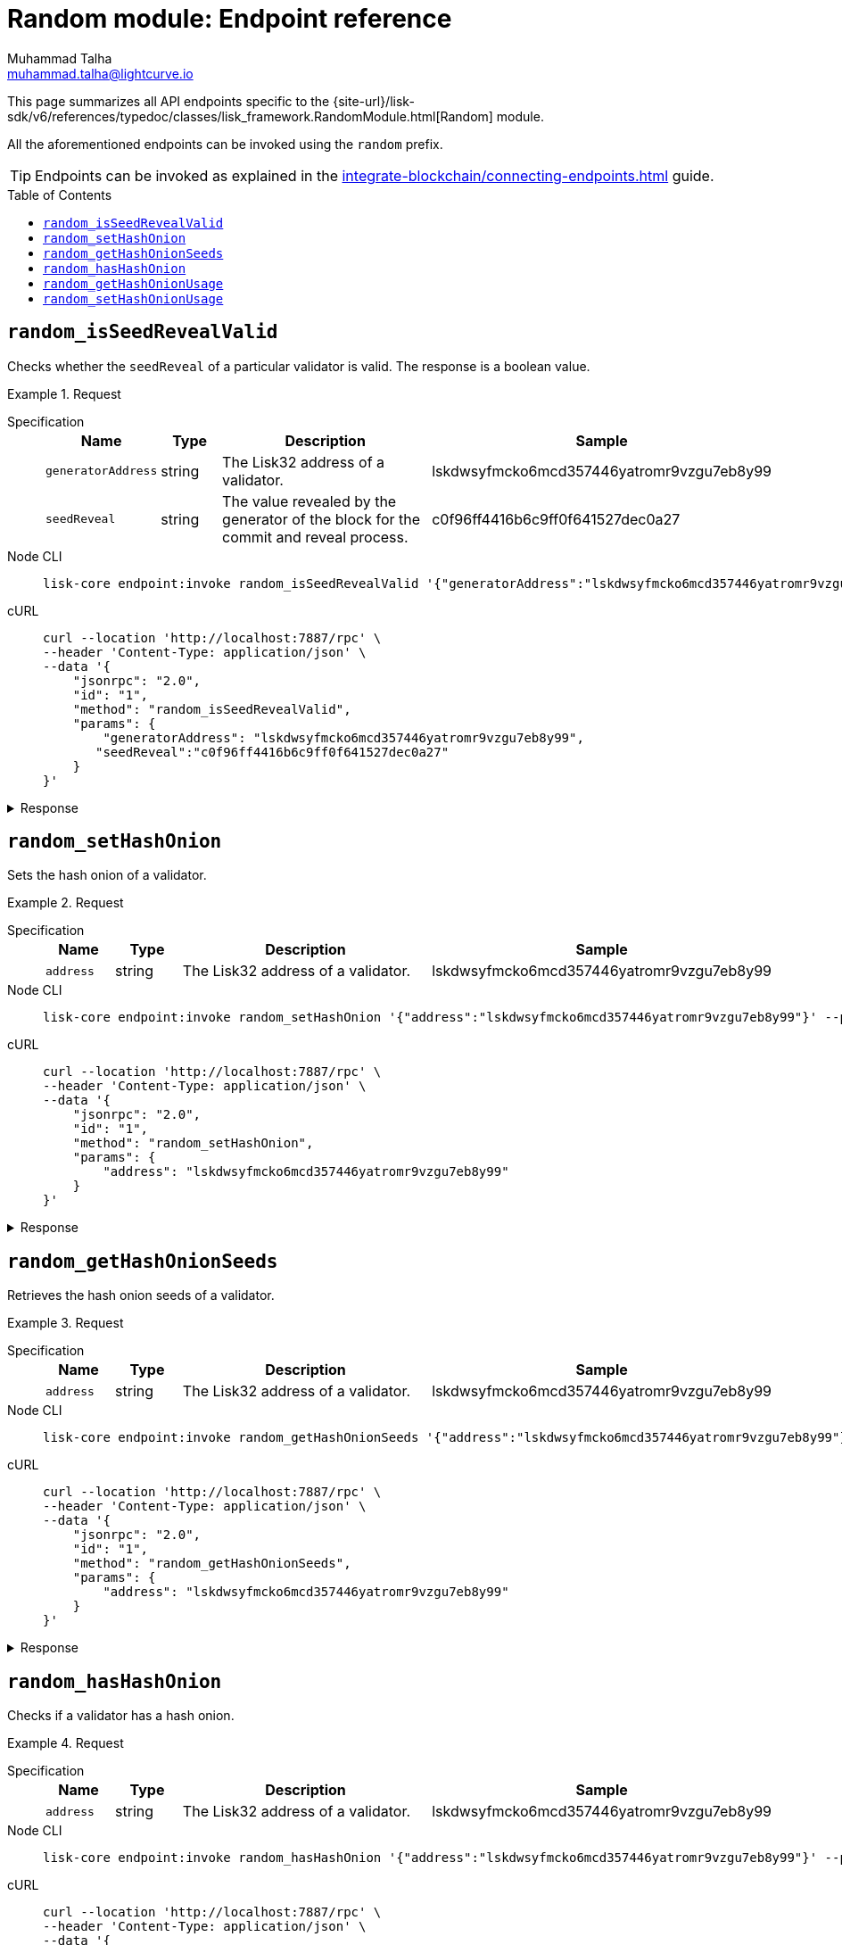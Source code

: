 = Random module: Endpoint reference
Muhammad Talha <muhammad.talha@lightcurve.io>
// Settings
:toc: preamble
//URLs
:url_typedoc_random: {site-url}/lisk-sdk/v6/references/typedoc/classes/lisk_framework.RandomModule.html

:url_random: https://github.com/LiskHQ/lisk-sdk/blob/development/framework/src/modules/random/endpoint.ts

//Project URLs
:url_integrate_endpoints: integrate-blockchain/connecting-endpoints.adoc

//TODO: Add a hyperlink for Dynamic Rewards
This page summarizes all API endpoints specific to the {url_typedoc_random}[Random] module.

All the aforementioned endpoints can be invoked using the `random` prefix.

TIP: Endpoints can be invoked as explained in the xref:{url_integrate_endpoints}[] guide.


== `random_isSeedRevealValid`
Checks whether the `seedReveal` of a particular validator is valid.
The response is a boolean value.

.Request
[tabs]
=====
Specification::
+
--
[cols="1,1,4,4",options="header",stripes="hover"]
|===
|Name
|Type
|Description
|Sample

|`generatorAddress`
|string
|The Lisk32 address of a validator.
|lskdwsyfmcko6mcd357446yatromr9vzgu7eb8y99

|`seedReveal`
|string
|The value revealed by the generator of the block for the commit and reveal process.
|c0f96ff4416b6c9ff0f641527dec0a27
|===
--
Node CLI::
+
--
[source,bash]
----
lisk-core endpoint:invoke random_isSeedRevealValid '{"generatorAddress":"lskdwsyfmcko6mcd357446yatromr9vzgu7eb8y99", "seedReveal":"c0f96ff4416b6c9ff0f641527dec0a27"}' --pretty
----

--
cURL::
+
--
[source,bash]
----
curl --location 'http://localhost:7887/rpc' \
--header 'Content-Type: application/json' \
--data '{
    "jsonrpc": "2.0",
    "id": "1",
    "method": "random_isSeedRevealValid",
    "params": {
        "generatorAddress": "lskdwsyfmcko6mcd357446yatromr9vzgu7eb8y99",
       "seedReveal":"c0f96ff4416b6c9ff0f641527dec0a27"
    }
}'
----
--
=====

.Response
[%collapsible]
====
.Example output
[source,json]
----
{
  "valid": true
}
----
====

== `random_setHashOnion`
Sets the hash onion of a validator.

.Request
[tabs]
=====
Specification::
+
--
[cols="1,1,4,4",options="header",stripes="hover"]
|===
|Name
|Type
|Description
|Sample

|`address`
|string
|The Lisk32 address of a validator.
|lskdwsyfmcko6mcd357446yatromr9vzgu7eb8y99
|===
--
Node CLI::
+
--
[source,bash]
----
lisk-core endpoint:invoke random_setHashOnion '{"address":"lskdwsyfmcko6mcd357446yatromr9vzgu7eb8y99"}' --pretty
----

--
cURL::
+
--
[source,bash]
----
curl --location 'http://localhost:7887/rpc' \
--header 'Content-Type: application/json' \
--data '{
    "jsonrpc": "2.0",
    "id": "1",
    "method": "random_setHashOnion",
    "params": {
        "address": "lskdwsyfmcko6mcd357446yatromr9vzgu7eb8y99"
    }
}'
----
--
=====

.Response
[%collapsible]
====
.Example output
[source,json]
----
{}
----
====

== `random_getHashOnionSeeds`
Retrieves the hash onion seeds of a validator.

.Request
[tabs]
=====
Specification::
+
--
[cols="1,1,4,4",options="header",stripes="hover"]
|===
|Name
|Type
|Description
|Sample

|`address`
|string
|The Lisk32 address of a validator.
|lskdwsyfmcko6mcd357446yatromr9vzgu7eb8y99

|===
--
Node CLI::
+
--
[source,bash]
----
lisk-core endpoint:invoke random_getHashOnionSeeds '{"address":"lskdwsyfmcko6mcd357446yatromr9vzgu7eb8y99"}' --pretty
----

--
cURL::
+
--
[source,bash]
----
curl --location 'http://localhost:7887/rpc' \
--header 'Content-Type: application/json' \
--data '{
    "jsonrpc": "2.0",
    "id": "1",
    "method": "random_getHashOnionSeeds",
    "params": {
        "address": "lskdwsyfmcko6mcd357446yatromr9vzgu7eb8y99"
    }
}'
----
--
=====

.Response
[%collapsible]
====
.Example output
[source,json]
----
{
  "seeds": [
    {
      "address": "lskdwsyfmcko6mcd357446yatromr9vzgu7eb8y99",
      "seed": "e025160dfc93688a01c96ab9f3e0a29e",
      "count": 1000000,
      "distance": 1000
    }
  ]
}
----
====


== `random_hasHashOnion`
Checks if a validator has a hash onion.

.Request
[tabs]
=====
Specification::
+
--
[cols="1,1,4,4",options="header",stripes="hover"]
|===
|Name
|Type
|Description
|Sample

|`address`
|string
|The Lisk32 address of a validator.
|lskdwsyfmcko6mcd357446yatromr9vzgu7eb8y99

|===
--
Node CLI::
+
--
[source,bash]
----
lisk-core endpoint:invoke random_hasHashOnion '{"address":"lskdwsyfmcko6mcd357446yatromr9vzgu7eb8y99"}' --pretty
----

--
cURL::
+
--
[source,bash]
----
curl --location 'http://localhost:7887/rpc' \
--header 'Content-Type: application/json' \
--data '{
    "jsonrpc": "2.0",
    "id": "1",
    "method": "random_hasHashOnion",
    "params": {
        "address": "lskdwsyfmcko6mcd357446yatromr9vzgu7eb8y99"
    }
}'
----
--
=====

.Response
[%collapsible]
====
.Example output
[source,json]
----
{
  "hasSeed": true,
  "remaining": 1000000
}
----
====



== `random_getHashOnionUsage`
Returns the hash onion usage for a validator.

.Request
[tabs]
=====
Specification::
+
--
[cols="1,1,4,4",options="header",stripes="hover"]
|===
|Name
|Type
|Description
|Sample

|`address`
|string
|The Lisk32 address of a validator.
|lskdwsyfmcko6mcd357446yatromr9vzgu7eb8y99
|===
--
Node CLI::
+
--
[source,bash]
----
lisk-core endpoint:invoke random_getHashOnionUsage '{"address":"lskdwsyfmcko6mcd357446yatromr9vzgu7eb8y99"}' --pretty
----

--
cURL::
+
--
[source,bash]
----
curl --location 'http://localhost:7887/rpc' \
--header 'Content-Type: application/json' \
--data '{
    "jsonrpc": "2.0",
    "id": "1",
    "method": "random_getHashOnionUsage",
    "params": {
        "address": "lskdwsyfmcko6mcd357446yatromr9vzgu7eb8y99"
    }
}'
----
--
=====

.Response
[%collapsible]
====
.Example output
[source,json]
----
{
  "usedHashOnions": [
    {
      "count": 0,
      "height": 0
    }
  ],
  "seed": "e025160dfc93688a01c96ab9f3e0a29e"
}
----
====



== `random_setHashOnionUsage`
Sets the hash onion usage for a validator.

.Request
[tabs]
=====
Specification::
+
--
[cols="1,1,4,4",options="header",stripes="hover"]
|===
|Name
|Type
|Description
|Sample

|`address`
|string
|The Lisk32 address of a validator.
|lskdwsyfmcko6mcd357446yatromr9vzgu7eb8y99

|`usedHashOnions`
|Object[]
|Defines the number of times hash onions are used and also the block height of the usage.
a|[source,bash]
----
"usedHashOnions": [
    {
        "count": 10,
        "height": 100
    }
]
----
|===
--
Node CLI::
+
--
[source,bash]
----
lisk-core endpoint:invoke random_setHashOnionUsage '{"address":"lskdwsyfmcko6mcd357446yatromr9vzgu7eb8y99", "usedHashOnions": [{"count": 10, "height":100 }]}' --pretty
----

--
cURL::
+
--
[source,bash]
----
curl --location 'http://localhost:7887/rpc' \
--header 'Content-Type: application/json' \
--data '{
    "jsonrpc": "2.0",
    "id": "1",
    "method": "random_setHashOnionUsage",
    "params": {
        "address": "lskdwsyfmcko6mcd357446yatromr9vzgu7eb8y99",
        "usedHashOnions": [
            {
                "count": 10,
                "height": 100
            }
        ]
    }
}'
----
--
=====

.Response
[%collapsible]
====
.Example output
[source,json]
----
{}
----
====